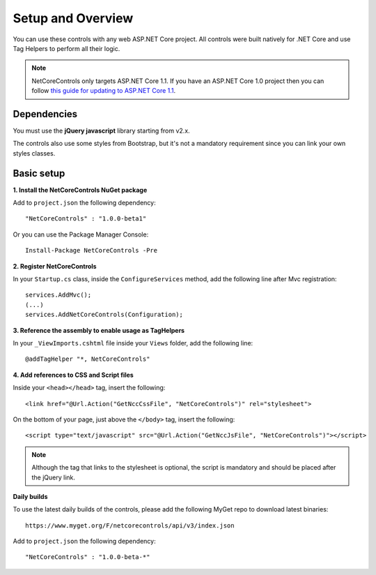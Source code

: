 ﻿Setup and Overview
==================

You can use these controls with any web ASP.NET Core project.
All controls were built natively for .NET Core and use Tag Helpers to perform all their logic.

.. note:: NetCoreControls only targets ASP.NET Core 1.1. If you have an ASP.NET Core 1.0 project then you can follow `this guide for updating to ASP.NET Core 1.1 <https://blogs.msdn.microsoft.com/webdev/2016/11/16/announcing-asp-net-core-1-1/>`_.


Dependencies
------------

You must use the **jQuery javascript** library starting from v2.x.

The controls also use some styles from Bootstrap, but it's not a mandatory requirement since you can link your own styles classes.


Basic setup
-----------


**1. Install the NetCoreControls NuGet package**

Add to ``project.json`` the following dependency::

    "NetCoreControls" : "1.0.0-beta1"

Or you can use the Package Manager Console::

    Install-Package NetCoreControls -Pre



**2. Register NetCoreControls**

In your ``Startup.cs`` class, inside the ``ConfigureServices`` method, add the following line after Mvc registration::

	services.AddMvc();
	(...)
	services.AddNetCoreControls(Configuration);



**3. Reference the assembly to enable usage as TagHelpers**

In your ``_ViewImports.cshtml`` file inside your ``Views`` folder, add the following line::

    @addTagHelper "*, NetCoreControls"



**4. Add references to CSS and Script files**

Inside your ``<head></head>`` tag, insert the following::

    <link href="@Url.Action("GetNccCssFile", "NetCoreControls")" rel="stylesheet">

On the bottom of your page, just above the ``</body>`` tag, insert the following::

    <script type="text/javascript" src="@Url.Action("GetNccJsFile", "NetCoreControls")"></script>

.. note:: Although the tag that links to the stylesheet is optional, the script is mandatory and should be placed after the jQuery link.






**Daily builds**

To use the latest daily builds of the controls, please add the following MyGet repo to download latest binaries::

    https://www.myget.org/F/netcorecontrols/api/v3/index.json

Add to ``project.json`` the following dependency::

    "NetCoreControls" : "1.0.0-beta-*"